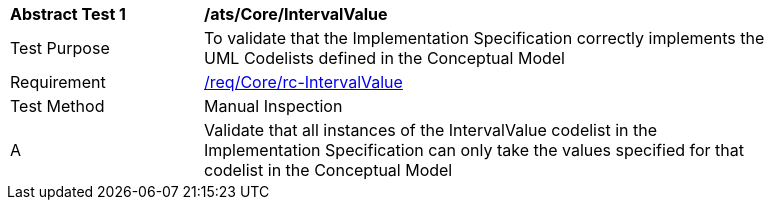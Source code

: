 [[ats_Core_IntervalValue]]
[width="90%",cols="2,6a"]
|===
^|*Abstract Test {counter:ats-id}* |*/ats/Core/IntervalValue* 
^|Test Purpose |To validate that the Implementation Specification correctly implements the UML Codelists defined in the Conceptual Model
^|Requirement |<<req_Core_IntervalValue,/req/Core/rc-IntervalValue>>
^|Test Method |Manual Inspection
^|A |Validate that all instances of the IntervalValue codelist in the Implementation Specification can only take the values specified for that codelist in the Conceptual Model 
|===
